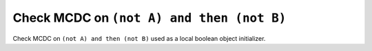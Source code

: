 Check MCDC on ``(not A) and then (not B)``
==========================================

Check MCDC on ``(not A) and then (not B)``
used as a local boolean object initializer.
